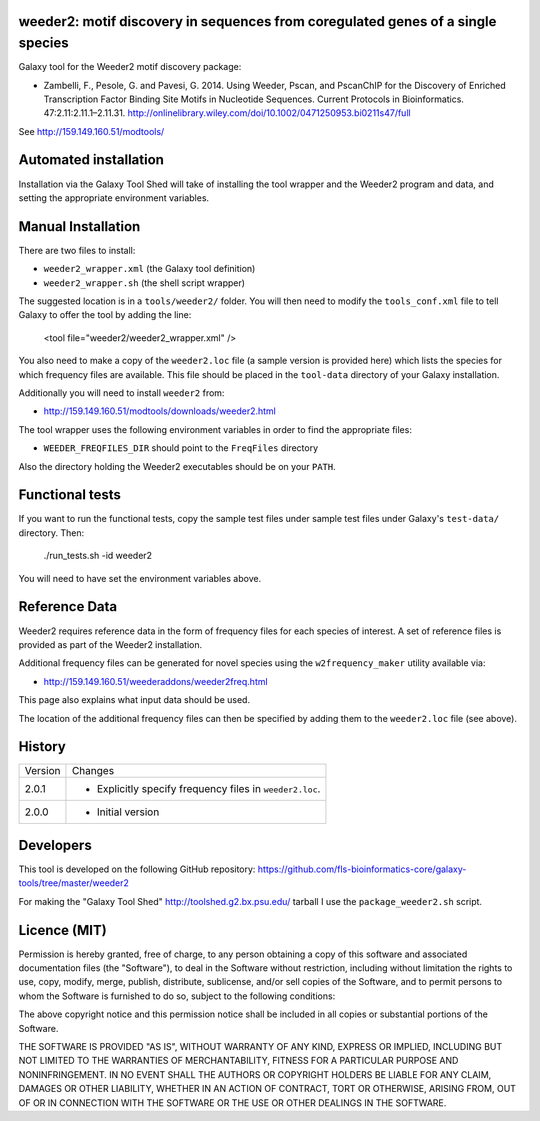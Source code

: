 weeder2: motif discovery in sequences from coregulated genes of a single species
================================================================================

Galaxy tool for the Weeder2 motif discovery package:

- Zambelli, F., Pesole, G. and Pavesi, G. 2014. Using Weeder, Pscan, and PscanChIP
  for the Discovery of Enriched Transcription Factor Binding Site Motifs in
  Nucleotide Sequences. Current Protocols in Bioinformatics. 47:2.11:2.11.1–2.11.31.
  http://onlinelibrary.wiley.com/doi/10.1002/0471250953.bi0211s47/full

See http://159.149.160.51/modtools/

Automated installation
======================

Installation via the Galaxy Tool Shed will take of installing the tool wrapper and
the Weeder2 program and data, and setting the appropriate environment variables.

Manual Installation
===================

There are two files to install:

- ``weeder2_wrapper.xml`` (the Galaxy tool definition)
- ``weeder2_wrapper.sh`` (the shell script wrapper)

The suggested location is in a ``tools/weeder2/`` folder. You will then
need to modify the ``tools_conf.xml`` file to tell Galaxy to offer the tool
by adding the line:

    <tool file="weeder2/weeder2_wrapper.xml" />

You also need to make a copy of the ``weeder2.loc`` file (a sample version is
provided here) which lists the species for which frequency files are available.
This file should be placed in the ``tool-data`` directory of your Galaxy
installation.

Additionally you will need to install ``weeder2`` from:

- http://159.149.160.51/modtools/downloads/weeder2.html

The tool wrapper uses the following environment variables in order to find the
appropriate files:

- ``WEEDER_FREQFILES_DIR`` should point to the ``FreqFiles`` directory

Also the directory holding the Weeder2 executables should be on your ``PATH``.

Functional tests
================

If you want to run the functional tests, copy the sample test files under
sample test files under Galaxy's ``test-data/`` directory. Then:

    ./run_tests.sh -id weeder2

You will need to have set the environment variables above.

Reference Data
==============

Weeder2 requires reference data in the form of frequency files for each
species of interest. A set of reference files is provided as part of the
Weeder2 installation.

Additional frequency files can be generated for novel species using the
``w2frequency_maker`` utility available via:

- http://159.149.160.51/weederaddons/weeder2freq.html

This page also explains what input data should be used.

The location of the additional frequency files can then be specified by
adding them to the ``weeder2.loc`` file (see above).

History
=======

========== ======================================================================
Version    Changes
---------- ----------------------------------------------------------------------
2.0.1      - Explicitly specify frequency files in ``weeder2.loc``.
2.0.0      - Initial version
========== ======================================================================


Developers
==========

This tool is developed on the following GitHub repository:
https://github.com/fls-bioinformatics-core/galaxy-tools/tree/master/weeder2

For making the "Galaxy Tool Shed" http://toolshed.g2.bx.psu.edu/ tarball I use
the ``package_weeder2.sh`` script.


Licence (MIT)
=============

Permission is hereby granted, free of charge, to any person obtaining a copy
of this software and associated documentation files (the "Software"), to deal
in the Software without restriction, including without limitation the rights
to use, copy, modify, merge, publish, distribute, sublicense, and/or sell
copies of the Software, and to permit persons to whom the Software is
furnished to do so, subject to the following conditions:

The above copyright notice and this permission notice shall be included in
all copies or substantial portions of the Software.

THE SOFTWARE IS PROVIDED "AS IS", WITHOUT WARRANTY OF ANY KIND, EXPRESS OR
IMPLIED, INCLUDING BUT NOT LIMITED TO THE WARRANTIES OF MERCHANTABILITY,
FITNESS FOR A PARTICULAR PURPOSE AND NONINFRINGEMENT. IN NO EVENT SHALL THE
AUTHORS OR COPYRIGHT HOLDERS BE LIABLE FOR ANY CLAIM, DAMAGES OR OTHER
LIABILITY, WHETHER IN AN ACTION OF CONTRACT, TORT OR OTHERWISE, ARISING FROM,
OUT OF OR IN CONNECTION WITH THE SOFTWARE OR THE USE OR OTHER DEALINGS IN
THE SOFTWARE.
